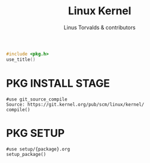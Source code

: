 #+AURORA-ORG-TYPE.PKG
#+TITLE: Linux Kernel
#+AUTHOR: Linus Torvalds & contributors
#+BEGIN_SRC C
#include <pkg.h>
use_title()
#+END_SRC
* PKG INSTALL STAGE
#+BEGIN_SRC AURORA_PKG
#use git_source_compile
Source: https://git.kernel.org/pub/scm/linux/kernel/
compile()
#+END_SRC
* PKG SETUP
#+BEGIN_SRC AURORA_PKG
#use setup/{package}.org
setup_package()
#+END_SRC
